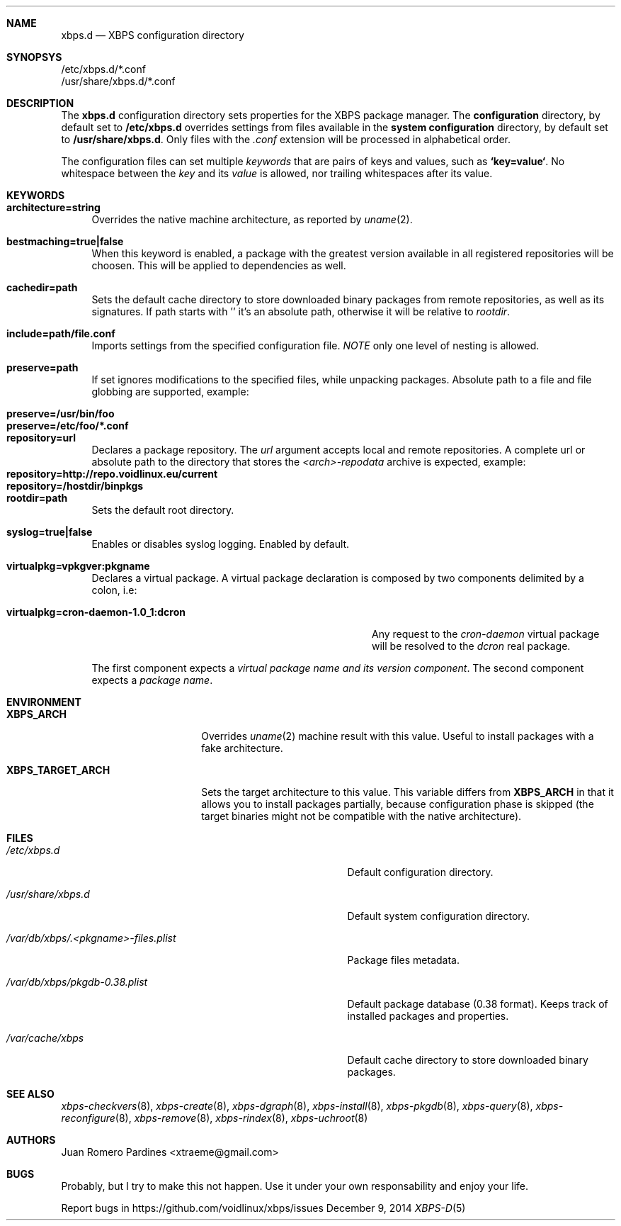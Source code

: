 .Dd December 9, 2014
.Dt XBPS-D 5
.Sh NAME
.Nm xbps.d
.Nd XBPS configuration directory
.Sh SYNOPSYS
.Bl -item -compact
.It
/etc/xbps.d/*.conf
.It
/usr/share/xbps.d/*.conf
.El
.Sh DESCRIPTION
The
.Nm
configuration directory sets properties for the XBPS package manager.
The
.Sy configuration
directory, by default set to
.Sy /etc/xbps.d
overrides settings from files available in the
.Sy system configuration
directory, by default set to
.Sy /usr/share/xbps.d .
Only files with the
.Em .conf
extension will be processed in alphabetical order.
.Pp
The configuration files can set multiple
.Em keywords
that are pairs of keys and values, such as
.Sy `key=value` .
No whitespace between the
.Em key
and its
.Em value
is allowed, nor trailing whitespaces after its value.
.Sh KEYWORDS
.Bl -tag -width -x
.It Sy architecture=string
Overrides the native machine architecture, as reported by
.Xr uname 2 .
.It Sy bestmaching=true|false
When this keyword is enabled, a package with the greatest version available in
all registered repositories will be choosen.
This will be applied to dependencies as well.
.It Sy cachedir=path
Sets the default cache directory to store downloaded binary packages from
remote repositories, as well as its signatures.
If path starts with '\/' it's an absolute path, otherwise it will be relative to
.Ar rootdir .
.It Sy include=path/file.conf
Imports settings from the specified configuration file.
.Em NOTE
only one level of nesting is allowed.
.It Sy preserve=path
If set ignores modifications to the specified files, while unpacking packages.
Absolute path to a file and file globbing are supported, example:
.Pp
.Bl -tag -compact -width preserve=/etc/foo/*.conf
.It Sy preserve=/usr/bin/foo
.It Sy preserve=/etc/foo/*.conf
.El
.It Sy repository=url
Declares a package repository. The
.Ar url
argument accepts local and remote repositories.
A complete url or absolute path to the directory that stores the
.Em <arch>-repodata
archive is expected, example:
.Bl -tag -compact -width repository=http://repo.voidlinux.eu/current
.It Sy repository=http://repo.voidlinux.eu/current
.It Sy repository=/hostdir/binpkgs
.El
.It Sy rootdir=path
Sets the default root directory.
.It Sy syslog=true|false
Enables or disables syslog logging. Enabled by default.
.It Sy virtualpkg=vpkgver:pkgname
Declares a virtual package. A virtual package declaration is composed by two
components delimited by a colon, i.e:
.Pp
.Bl -tag -compact -width virtualpkg=cron-daemon-1.0_1:dcron
.It Sy virtualpkg=cron-daemon-1.0_1:dcron
Any request to the
.Ar cron-daemon
virtual package will be resolved to the
.Ar dcron
real package.
.El
.Pp
The first component expects a
.Em virtual package name and its version component .
The second component expects a
.Em package name .
.El
.Sh ENVIRONMENT
.Bl -tag -width XBPS_TARGET_ARCH
.It Sy XBPS_ARCH
Overrides
.Xr uname 2
machine result with this value. Useful to install packages with a fake
architecture.
.It Sy XBPS_TARGET_ARCH
Sets the target architecture to this value. This variable differs from
.Sy XBPS_ARCH
in that it allows you to install packages partially, because
configuration phase is skipped (the target binaries might not be compatible with
the native architecture).
.El
.Sh FILES
.Bl -tag -width /var/db/xbps/.<pkgname>-files.plist
.It Ar /etc/xbps.d
Default configuration directory.
.It Ar /usr/share/xbps.d
Default system configuration directory.
.It Ar /var/db/xbps/.<pkgname>-files.plist
Package files metadata.
.It Ar /var/db/xbps/pkgdb-0.38.plist
Default package database (0.38 format). Keeps track of installed packages and properties.
.It Ar /var/cache/xbps
Default cache directory to store downloaded binary packages.
.El
.Sh SEE ALSO
.Xr xbps-checkvers 8 ,
.Xr xbps-create 8 ,
.Xr xbps-dgraph 8 ,
.Xr xbps-install 8 ,
.Xr xbps-pkgdb 8 ,
.Xr xbps-query 8 ,
.Xr xbps-reconfigure 8 ,
.Xr xbps-remove 8 ,
.Xr xbps-rindex 8 ,
.Xr xbps-uchroot 8
.Sh AUTHORS
.An Juan Romero Pardines <xtraeme@gmail.com>
.Sh BUGS
Probably, but I try to make this not happen. Use it under your own
responsability and enjoy your life.
.Pp
Report bugs in https://github.com/voidlinux/xbps/issues
